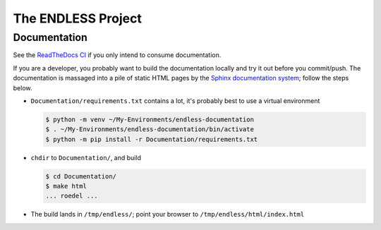 The ENDLESS Project
===================

Documentation
-------------

See the `ReadTheDocs CI
<https://fh-endless.readthedocs.io/en/latest/>`__ if you only intend
to consume documentation.

If you are a developer, you probably want to build the documentation
locally and try it out before you commit/push. The documentation is
massaged into a pile of static HTML pages by the `Sphinx documentation
system <https://www.sphinx-doc.org/en/master/>`__; follow the steps
below.

.. * Install prerequisites through your distribution's package
..   management.  This is Fedorish; other distros like Debian/Ubuntu
..   *should* work, but might vary in their package names.
.. 
..   .. code-block:: console


* ``Documentation/requirements.txt`` contains a lot, it's probably
  best to use a virtual environment

  .. code-block:: console

     $ python -m venv ~/My-Environments/endless-documentation
     $ . ~/My-Environments/endless-documentation/bin/activate
     $ python -m pip install -r Documentation/requirements.txt

* ``chdir`` to ``Documentation/``, and build

  .. code-block:: console

     $ cd Documentation/
     $ make html
     ... roedel ...

* The build lands in ``/tmp/endless/``; point your browser to
  ``/tmp/endless/html/index.html``
